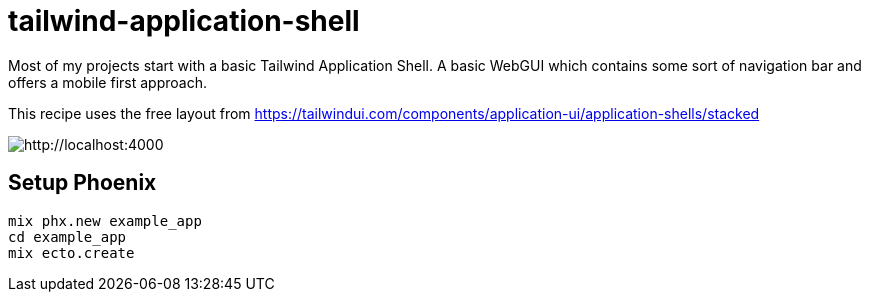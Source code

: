 [[tailwind-application-shell]]
# tailwind-application-shell

Most of my projects start with a basic Tailwind Application Shell.
A basic WebGUI which contains some sort of navigation bar and offers
a mobile first approach.

This recipe uses the free layout from
https://tailwindui.com/components/application-ui/application-shells/stacked

image::recipies/tailwind-application-shell/default-phoenix-home-screen.png[http://localhost:4000]


## Setup Phoenix

```bash
mix phx.new example_app
cd example_app
mix ecto.create
```
